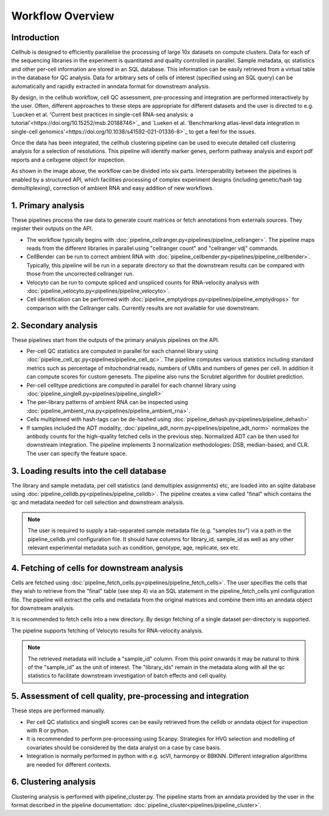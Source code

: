 Workflow Overview
=================

Introduction
------------

Cellhub is designed to efficiently parallelise the processing of large 10x datasets on compute clusters. Data for each of the sequencing libraries in the experiment is quantitated and quality controlled in parallel. Sample metadata, qc statistics and other per-cell information are stored in an SQL database. This information can be easily retrieved from a virtual table in the database for QC analysis. Data for arbitrary sets of cells of interest (specified using an SQL query) can be automatically and rapidly extracted in anndata format for downstream analysis.

By design, in the cellhub workflow, cell QC assessment, pre-processing and integration are performed interactively by the user. Often, different approaches to these steps are appropriate for different datasets and the user is directed to e.g. `Luecken et al. 'Current best practices in single-cell RNA-seq analysis: a tutorial'<https://doi.org/10.15252/msb.20188746>`_ and `Lueken et al. 'Benchmarking atlas-level data integration in single-cell genomics'<https://doi.org/10.1038/s41592-021-01336-8>`_ to get a feel for the issues.

Once the data has been integrated, the cellhub clustering pipeline can be used to execute detailed cell clustering analysis for a selection of resolutions. This pipeline will identify marker genes, perform pathway analysis and export pdf reports and a cellxgene object for inspection. 

.. image:: images/cellhub.workflow.overview.png

As shown in the image above, the workflow can be divided into six parts. Interoperability between the pipelines is enabled by a structured API, which facilities processing of complex experiment designs (including genetic/hash tag demultiplexing), correction of ambient RNA and easy addition of new workflows.

1. Primary analysis
-------------------

These pipelines process the raw data to generate count matrices or fetch annotations from externals sources. They register their outputs on the API.

- The workflow typically begins with :doc:`pipeline_cellranger.py<pipelines/pipeline_cellranger>`. The pipeline maps reads from the different libraries in parallel using "cellranger count" and "cellranger vdj" commands.

- CellBender can be run to correct ambient RNA with :doc:`pipeline_cellbender.py<pipelines/pipeline_cellbender>`. Typically, this pipeline will be run in a separate directory so that the downstream results can be compared with those from the uncorrected cellranger run.

- Velocyto can be run to compute spliced and unspliced counts for RNA-velocity analysis with :doc:`pipeline_velocyto.py<pipelines/pipeline_velocyto>`.

- Cell identification can be performed with :doc:`pipeline_emptydrops.py<pipelines/pipeline_emptydrops>` for comparison with the Cellranger calls. Currently results are not available for use downstream.


2. Secondary analysis
---------------------

These pipelines start from the outputs of the primary analysis pipelines on the API.

- Per-cell QC statistics are computed in parallel for each channel library using :doc:`pipeline_cell_qc.py<pipelines/pipeline_cell_qc>`. The pipeline computes various statistics including standard metrics such as percentage of mitochondrial reads, numbers of UMIs and numbers of genes per cell. In addition it can compute scores for custom genesets. The pipeline also runs the Scrublet algorithm for doublet prediction.

- Per-cell celltype predictions are computed in parallel for each channel library using :doc:`pipeline_singleR.py<pipelines/pipeline_singleR>`

- The per-library patterns of ambient RNA can be inspected using :doc:`pipeline_ambient_rna.py<pipelines/pipeline_ambient_rna>`.

- Cells multiplexed with hash-tags can be de-hashed using :doc:`pipeline_dehash.py<pipelines/pipeline_dehash>`

- If samples included the ADT modality, :doc:`pipeline_adt_norm.py<pipelines/pipeline_adt_norm>` normalizes the antibody counts for the high-quality fetched cells in the previous step. Normalized ADT can be then used for downstream integration. The pipeline implements 3 normalization methodologies: DSB, median-based, and CLR. The user can specify the feature space.



3. Loading results into the cell database
-----------------------------------------

The library and sample metadata, per cell statistics (and demultiplex assignments) etc, are loaded into an sqlite database using :doc:`pipeline_celldb.py<pipelines/pipeline_celldb>`. The pipeline creates a view called "final" which contains the qc and metadata needed for cell selection and downstream analysis.

.. note:: The user is required to supply a tab-separated sample metadata file (e.g. "samples.tsv") via a path in the pipeline_celldb.yml configuration file. It should have columns for library_id, sample_id as well as any other relevant experimental metadata such as condition, genotype, age, replicate, sex etc.


4. Fetching of cells for downstream analysis
--------------------------------------------

Cells are fetched using :doc:`pipeline_fetch_cells.py<pipelines/pipeline_fetch_cells>`. The user specifies the cells that they wish to retrieve from the "final" table (see step 4) via an SQL statement in the pipeline_fetch_cells.yml configuration file. The pipeline will extract the cells and metadata from the original matrices and combine them into an anndata object for downstream analysis.

It is recommended to fetch cells into a new directory. By design fetching of a single dataset per-directory is supported.

The pipeline supports fetching of Velocyto results for RNA-velocity analysis.

.. note:: The retrieved metadata will include a "sample_id" column. From this point onwards it may be natural to think of the "sample_id" as the unit of interest. The "library_ids" remain in the metadata along with all the qc statistics to facilitate downstream investigation of batch effects and cell quality.


5.  Assessment of cell quality, pre-processing and integration
--------------------------------------------------------------

These steps are performed manually. 

- Per cell QC statistics and singleR scores can be easily retrieved from the celldb or anndata object for inspection with R or python.

- It is recommended to perform pre-processing using Scanpy. Strategies for HVG selection and modelling of covariates should be considered by the data analyst on a case by case basis.

- Integration is normally performed in python with e.g. scVI, harmonpy or BBKNN. Different integration algorithms are needed for different contexts.


6. Clustering analysis
-----------------------

Clustering analysis is performed with pipeline_cluster.py. The pipeline starts from an anndata provided by the user in the format described in the pipeline documentation: :doc:`pipeline_cluster<pipelines/pipeline_cluster>`.



